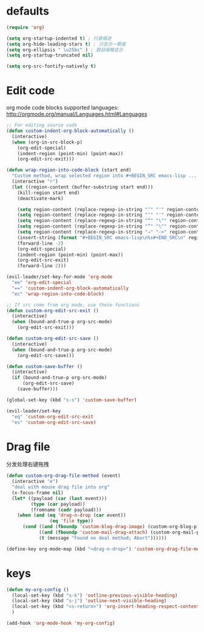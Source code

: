 * defaults
  #+BEGIN_SRC emacs-lisp
    (require 'org)

    (setq org-startup-indented t) ; 行首缩进
    (setq org-hide-leading-stars t) ; 只显示一颗星
    (setq org-ellipsis " \u25bc" ) ; 题目缩略显示
    (setq org-startup-truncated nil)

    (setq org-src-fontify-natively t)
  #+END_SRC
* Edit code
org mode code blocks supported languages: http://orgmode.org/manual/Languages.html#Languages
  #+BEGIN_SRC emacs-lisp
    ;; For editing source code
    (defun custom-indent-org-block-automatically ()
      (interactive)
      (when (org-in-src-block-p)
        (org-edit-special)
        (indent-region (point-min) (point-max))
        (org-edit-src-exit)))

    (defun wrap-region-into-code-block (start end)
      "Custom method, wrap selected region into #+BEGIN_SRC emacs-lisp ... #+END_SRC"
      (interactive "r")
      (let ((region-content (buffer-substring start end)))
        (kill-region start end)
        (deactivate-mark)

        (setq region-content (replace-regexp-in-string "‘" "'" region-content))
        (setq region-content (replace-regexp-in-string "’" "'" region-content))
        (setq region-content (replace-regexp-in-string "“" "\"" region-content))
        (setq region-content (replace-regexp-in-string "”" "\"" region-content))
        (setq region-content (replace-regexp-in-string "⇒" "->" region-content))
        (insert-string (format "#+BEGIN_SRC emacs-lisp\n%s#+END_SRC\n" region-content))
        (forward-line -2)
        (org-edit-special)
        (indent-region (point-min) (point-max))
        (org-edit-src-exit)
        (forward-line 2)))

    (evil-leader/set-key-for-mode 'org-mode
      "ee" 'org-edit-special
      "==" 'custom-indent-org-block-automatically
      "ec" 'wrap-region-into-code-block)

    ;; If src come from org mode, use these functions
    (defun custom-org-edit-src-exit ()
      (interactive)
      (when (bound-and-true-p org-src-mode)
        (org-edit-src-exit)))

    (defun custom-org-edit-src-save ()
      (interactive)
      (when (bound-and-true-p org-src-mode)
        (org-edit-src-save)))

    (defun custom-save-buffer ()
      (interactive)
      (if (bound-and-true-p org-src-mode)
          (org-edit-src-save)
        (save-buffer)))

    (global-set-key (kbd "s-s") 'custom-save-buffer)

    (evil-leader/set-key
      "eq" 'custom-org-edit-src-exit
      "es" 'custom-org-edit-src-save)
  #+END_SRC
* Drag file
分发处理右键拖拽
#+BEGIN_SRC emacs-lisp
  (defun custom-org-drag-file-method (event)
    (interactive "e")
    "deal with mouse drag file into org"
    (x-focus-frame nil)
    (let* ((payload (car (last event)))
           (type (car payload))
           (fromname (cadr payload)))
      (when (and (eq 'drag-n-drop (car event))
                  (eq 'file type))
        (cond ((and (fboundp 'custom-blog-drag-image) (custom-org-blog-p)) (custom-blog-drag-image fromname)) ; blog
              ((and (fboundp 'custom-mail-drag-attach) (custom-org-mail-p)) (custom-mail-drag-attach fromname)) ; mail
              (t (message "Found no deal method; Abort"))))))

  (define-key org-mode-map (kbd "<drag-n-drop>") 'custom-org-drag-file-method)
#+END_SRC

* keys
#+BEGIN_SRC emacs-lisp
  (defun my-org-config ()
    (local-set-key (kbd "s-k") 'outline-previous-visible-heading)
    (local-set-key (kbd "s-j") 'outline-next-visible-heading)
    (local-set-key (kbd "<s-return>") 'org-insert-heading-respect-content)
    )

  (add-hook 'org-mode-hook 'my-org-config)

#+END_SRC
